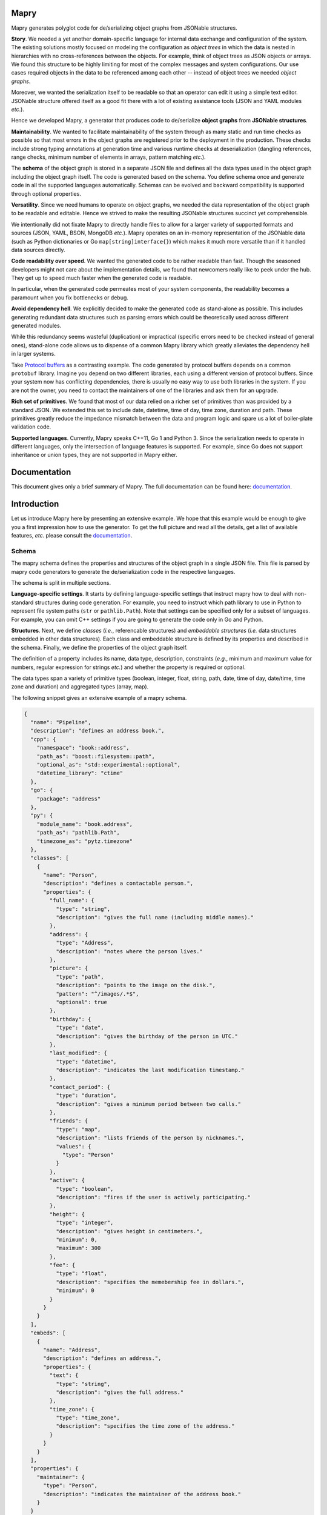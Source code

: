 Mapry
=====

.. image:: https://travis-ci.com/Parquery/mapry.svg?branch=master
    :target: https://travis-ci.com/Parquery/mapry

.. image:: https://coveralls.io/repos/github/Parquery/mapry/badge.svg?branch=master
    :target: https://coveralls.io/github/Parquery/mapry

.. image:: https://readthedocs.org/projects/mapry/badge/?version=latest
    :target: https://mapry.readthedocs.io/en/latest/
    :alt: Documentation Status

.. image:: https://badge.fury.io/py/mapry.svg
    :target: https://badge.fury.io/py/mapry
    :alt: PyPI - version

.. image:: https://img.shields.io/pypi/pyversions/mapry.svg
    :alt: PyPI - Python Version

Mapry generates polyglot code for de/serializing object graphs from
JSONable structures.

**Story**. We needed a yet another domain-specific language for internal data
exchange and configuration of the system. The existing solutions mostly focused
on modeling the configuration as *object trees* in which the data is nested in
hierarchies with no cross-references between the objects. For example,
think of object trees as JSON objects or arrays. We found this structure to be
highly limiting for most of the complex messages and system configurations.
Our use cases required objects in the data to be referenced among each other --
instead of object trees we needed *object graphs*.

Moreover, we wanted the serialization itself to be readable so that an operator
can edit it using a simple text editor. JSONable structure offered itself as
a good fit there with a lot of existing assistance tools (JSON and YAML
modules *etc*.).

Hence we developed Mapry, a generator that produces code to de/serialize
**object graphs** from **JSONable structures**.

**Maintainability**. We wanted to facilitate maintainability of the system
through as many static and run time checks as possible so that most errors
in the object graphs are registered prior to the deployment in the production.
These checks include strong typing annotations at generation time and
various runtime checks at deserialization (dangling references, range checks,
minimum number of elements in arrays, pattern matching *etc*.).

The **schema** of the object graph is stored in a separate JSON file and defines
all the data types used in the object graph including the object graph itself.
The code is generated based on the schema. You define schema once and
generate code in all the supported languages automatically. Schemas can be
evolved and backward compatibility is supported through optional properties.

**Versatility**. Since we need humans to operate on object graphs,
we needed the data representation of the object graph to be readable and
editable. Hence we strived to make the resulting JSONable structures succinct
yet comprehensible.

We intentionally did not fixate Mapry to directly handle files to allow for
a larger variety of supported formats and sources (JSON, YAML, BSON, MongoDB
*etc.*). Mapry operates on an in-memory representation of the JSONable data
(such as Python dictionaries or Go ``map[string]interface{}``) which makes it
much more versatile than if it handled data sources directly.

**Code readability over speed**. We wanted the generated code to be rather
readable than fast. Though the seasoned developers might not care about the
implementation details, we found that newcomers really like to peek under the
hub. They get up to speed much faster when the generated code is readable.

In particular, when the generated code permeates most of your system components,
the readability becomes a paramount when you fix bottlenecks or debug.

**Avoid dependency hell**. We explicitly decided to make the generated code as
stand-alone as possible. This includes generating redundant data structures such
as parsing errors which could be theoretically used across different generated
modules.

While this redundancy seems wasteful (duplication) or impractical (specific
errors need to be checked instead of general ones), stand-alone code
allows us to dispense of a common Mapry library which greatly alleviates
the dependency hell in larger systems.

Take `Protocol buffers <https://developers.google.com/protocol-buffers/>`_
as a contrasting example. The code generated by protocol buffers depends on a
common ``protobuf`` library. Imagine you depend on two different libraries,
each using a different version of protocol buffers. Since your system now has
conflicting dependencies, there is usually no easy way to use both libraries in
the system. If you are not the owner, you need to contact the maintainers of one
of the libraries and ask them for an upgrade.

**Rich set of primitives**. We found that most of our data relied on a richer
set of primitives than was provided by a standard JSON. We extended this set
to include date, datetime, time of day, time zone, duration and path. These
primitives greatly reduce the impedance mismatch between the data and program
logic and spare us a lot of boiler-plate validation code.

**Supported languages**. Currently, Mapry speaks C++11, Go 1 and Python 3.
Since the serialization needs to operate in different languages, only the
intersection of language features is supported. For example, since Go does not
support inheritance or union types, they are not supported in Mapry either.

Documentation
=============

This document gives only a brief summary of Mapry. The full documentation can be
found here: `documentation <https://mapry.readthedocs.io/en/latest/>`_.

Introduction
============

Let us introduce Mapry here by presenting an extensive example. We hope that
this example would be enough to give you a first impression how to use the
generator. To get the full picture and read all the details, get a list of
available features, *etc.* please consult the
`documentation <https://mapry.readthedocs.io/en/latest/>`_.

Schema
------
The mapry schema defines the properties and structures of the object graph in a
single JSON file. This file is parsed by mapry code generators to generate
the de/serialization code in the respective languages.

The schema is split in multiple sections.

**Language-specific settings**. It starts by defining
language-specific settings that instruct mapry how to deal with non-standard
structures during code generation. For example, you need to instruct which path
library to use in Python to represent file system paths (``str`` or
``pathlib.Path``). Note that settings can be specified only for a subset of
languages. For example, you can omit C++ settings if you are going to generate
the code only in Go and Python.

**Structures**. Next, we define *classes* (*i.e.*, referencable structures) and
*embeddable structures* (*i.e.* data structures embedded in other data
structures). Each class and embeddable structure is defined by its properties
and described in the schema. Finally, we define the properties of the object
graph itself.

The definition of a property includes its name, data type, description,
constraints (*e.g.*, minimum and maximum value for numbers, regular expression
for strings *etc.*) and whether the property is required or optional.

The data types span a variety of primitive types (boolean, integer, float,
string, path, date, time of day, date/time, time zone and duration) and
aggregated types (array, map).

The following snippet gives an extensive example of a mapry schema.

.. code-block:: json-object

    {
      "name": "Pipeline",
      "description": "defines an address book.",
      "cpp": {
        "namespace": "book::address",
        "path_as": "boost::filesystem::path",
        "optional_as": "std::experimental::optional",
        "datetime_library": "ctime"
      },
      "go": {
        "package": "address"
      },
      "py": {
        "module_name": "book.address",
        "path_as": "pathlib.Path",
        "timezone_as": "pytz.timezone"
      },
      "classes": [
        {
          "name": "Person",
          "description": "defines a contactable person.",
          "properties": {
            "full_name": {
              "type": "string",
              "description": "gives the full name (including middle names)."
            },
            "address": {
              "type": "Address",
              "description": "notes where the person lives."
            },
            "picture": {
              "type": "path",
              "description": "points to the image on the disk.",
              "pattern": "^/images/.*$",
              "optional": true
            },
            "birthday": {
              "type": "date",
              "description": "gives the birthday of the person in UTC."
            },
            "last_modified": {
              "type": "datetime",
              "description": "indicates the last modification timestamp."
            },
            "contact_period": {
              "type": "duration",
              "description": "gives a minimum period between two calls."
            },
            "friends": {
              "type": "map",
              "description": "lists friends of the person by nicknames.",
              "values": {
                "type": "Person"
              }
            },
            "active": {
              "type": "boolean",
              "description": "fires if the user is actively participating."
            },
            "height": {
              "type": "integer",
              "description": "gives height in centimeters.",
              "minimum": 0,
              "maximum": 300
            },
            "fee": {
              "type": "float",
              "description": "specifies the memebership fee in dollars.",
              "minimum": 0
            }
          }
        }
      ],
      "embeds": [
        {
          "name": "Address",
          "description": "defines an address.",
          "properties": {
            "text": {
              "type": "string",
              "description": "gives the full address."
            },
            "time_zone": {
              "type": "time_zone",
              "description": "specifies the time zone of the address."
            }
          }
        }
      ],
      "properties": {
        "maintainer": {
          "type": "Person",
          "description": "indicates the maintainer of the address book."
        }
      }
    }

Generated Code
--------------

You can peek at the complete generated code in the folder
`test_cases/docs/readme <https://github.com/Parquery/mapry/tree/master/test_cases/docs/readme>`_
in the repository. We give here only a brief overview.

C++
^^^

Mapry produces all the files in a single directory. The generated code lives
in the namespace indicated by C++ setting ``namespace`` in the schema.

**Overview**.
Mapry generates the following files (in order of abstraction):

* ``types.h`` defines all the graph structures (embeddable structures,
  classes, object graph itself *etc.*).
* ``parse.h`` and ``parse.cpp`` define the structures used for parsing and
  implement their handling (such as parsing errors).
* ``jsoncpp.h`` and ``jsoncpp.cpp`` define and implement the de/serialization
  of the object graph from/to a
  `Jsoncpp <https://github.com/open-source-parsers/jsoncpp>`_ value.

**De/serialization**.
The following snippet shows you how to deserialize the object graph from a
Jsoncpp value.

.. code-block:: C++

    Json::Value value;
    // ... parse the value from a source, e.g., a file

    book::address::parse::Errors errors(1024);
    book::address::Pipeline pipeline;

    book::address::jsoncpp::pipeline_from(
        value,
        "/path/to/the/file.json#",
        &pipeline,
        &errors);

    if (not errors.empty()) {
        for (const auto& err : errors.get()) {
            std::cerr << err.ref << ": " << err.message << std::endl;
        }
        return 1;
    }

Here is how you can serialize the graph to a Jsoncpp value (assuming you
predefined the variable ``pipeline``):

.. code-block:: C++

    const Json::Value value(
            book::address::jsoncpp::serialize_pipeline(
                pipeline));

**Building**.
The generated code is *not* header-only. Since there is no standard C++ build
system and supporting the whole variety of build systems would have been overly
complex, we decided to simply let the user integrate the generated files into
their build system manually. For example, Mapry will not generate any CMake
files.

Go
^^

Mapry generates all the files in a single directory. The code lives in the
package indicated by the Go setting ``package`` of the schema.

**Overview**.
Mapry writes the following files (in order of abstraction):

* ``types.go`` defines all the structures of the object graph (embeddable
  structures, classes, object graph itself *etc.*)

* ``parse.go`` defines general parsing structures and their handling (such as
  parsing errors).

* ``fromjsonable.go`` provides functions for parsing the object graph from a
  JSONable ``interface{}`` value.

* ``tojsonable.go`` gives you functions for serializing the object graph to a
  JSONable ``interface{}`` value.

**De/serialization**.
You deserialize the object graph from a JSONable ``interface{}`` as follows.

.. code-block:: Go

    var value interface{}
    // ... parse the value from a source, e.g., a file

    pipeline := &address.Pipeline{}
    errors := address.NewErrors(0)

    address.PipelineFromJSONable(
        value,
        "#",
        pipeline,
        errors)

    if !errors.Empty() {
        ee := errors.Values()
        for i := 0; i < len(ee); i++ {
            fmt.Fprintf(
                os.Stderr,
                "%s: %s\n",
                ee[i].Ref,
                ee[i].Message)
        }
        return 1
    }

To serialize the ``pipeline`` back into a JSONable ``interface{}``:

.. code-block:: Go

    var err error
    var jsonable map[string]interface{}
    jsonable, err = address.PipelineToJSONable(pipeline)


Python
^^^^^^

Mapry generates a module consisting of multiple inter-dependent submodules.
The main module is given in the Python setting ``module_name`` of the schema.

**Overview**.
Here is the overview of the generated files (in order of abstraction).

* ``__init__.py`` defines the general structures of the object graph (embeddable
  structures, classes, object graph itself *etc.*).
* ``parse.py`` defines general parsing structures such as parsing errors.
* ``fromjsonable.py`` defines parsing of the object graph from a JSONable
  dictionary.
* ``tojsonable.py`` defines serialization of the object graph to a JSONable
  dictionary.

**De/serialization**.
The object graph is deserialized from a JSONable value obtained using the
``json`` module from the standard library:

.. code-block:: Python

    value = json.loads(...)

    errors = book.address.parse.Errors(cap=10)

    pipeline = book.address.fromjsonable.pipeline_from(
        value=value,
        ref="#",
        errors=errors)

    if not errors.empty():
        for error in errors.values():
            print("{}: {}".format(error.ref, error.message), file=sys.stderr)

        return 1

You serialize back the ``pipeline`` into a JSONable by:

.. code-block:: Python

    jsonable = book.address.tojsonable.serialize_pipeline(
        pipeline,
        ordered=True)

The ``jsonable`` can be further serialized to a string by ``json.dumps(.)``
from the standard library:

.. code-block:: Python

    text = json.dumps(jsonable)

Usage
=====

Mapry provides a single point-of-entry for all the code generation through
``mapry-to`` command.

To generate the code in different languages, invoke:

For **C++**:

.. code-block:: bash

    mapry-to cpp \
        --schema /path/to/schema.json \
        --outdir /path/to/cpp/code

For **Go**:

.. code-block:: bash

    mapry-to go \
        --schema /path/to/schema.json \
        --outdir /path/to/go/code

For **Python**:

.. code-block:: bash

    mapry-to py \
        --schema /path/to/schema.json \
        --outdir /path/to/py/code

If the output directory does not exist, it will be created. Any existing
files will be silently overwritten.


Installation
============

We provide a prepackaged PEX file that can be readily downloaded and executed.
Please see the `Releases section <https://github.com/Parquery/mapry/releases>`_.

If you prefer to use Mapry as a library (*e.g.*, as part of your Python-based
build system), install it as follows:

* Create a virtual environment:

.. code-block:: bash

    python3 -m venv venv3

* Activate it:

.. code-block:: bash

    source venv3/bin/activate

* Install Mapry with pip:

.. code-block:: bash

    pip3 install mapry

Future Work
===========

While Mapry satisfies very well many of our practical needs, there are
countless possible improvement vectors. If you feel strong about any of
the listed improvements (or you have another one in mind), please
`create an issue <https://github.com/Parquery/mapry/issues/new>`_ and
help us discuss it.

**New primitive types**. We tried to devise a practical set of primitive types
that covers most use cases. However, we do not know our (existing or potential)
user base and our assumptions on what is necessary might be wrong.

**New aggergated types**. So far, we introduced only arrays and maps as
aggregated types since they are JSON-native.

While JSON does not support aggregated types such as sets, the sets are at the
core of many data models and would definitely merit a representation in Mapry.
Please let us know your opinion about what would be a conventional way of
representing sets in JSON.

**Elaborate composite type system**. We limited the composite type system to a
graph, classes and embeddable structures for simplicity following Go's approach
(lack of inheritance, tuples and unions by design). We find optional fields to
cover most of the use cases where inheritance, tuples or unions also fit.

Please feel free to convince us of the contrary and tell us how inheritance,
tuples or unions should be handled. In particular, we do not really know what
would be a conventional way of dealing with such a type system in Go.

Moreover, it is not clear to us how to deal with variance in aggregated types
(covariance, contravariance or invariance) since different languages follow
different approaches. Admittedly, we are a bit lost how to approach this issue
and are open to suggestions.

**Better contracts**. We are convinced that contracts make data structures
more maintainable and prevent many of the errors early.
However, Mapry's current contracts such as patterns and minimum/maximum are
quite limited and need extensions. Please let us know which contracts you would
welcome and how you would like to specify them.

Unfortunately, we can support only the most basic contracts. We do not have the
time resources to include a declarative or imperative contract language
that would automatically compile into the generated code. Notwithstanding the
lack of time, we strongly believe that such a language would be beneficial and
are open for cooperation if you think you could help us tackle that challenge.

**Efficiency of de/serialization**. Mapry was optimized for readability of
generated code rather than the efficiency of de/serialization. Multiple
improvements are possible here.

Obviously, the generated de/serialization code could be optimized
while still maintaining the readability. Please let us know which practical
bottlenecks you experienced so that we know where/how to focus our optimization
efforts.

Since Mapry does not depend on the source of the JSONable data, you can already
use faster JSON-parsing libraries (*e.g.*,
`fastjson (Go) <https://github.com/valyala/fastjson>`_ or
`orjson (Python) <https://pypi.org/project/orjson/>`_). However, in C++ setting
where no standard JSONable structure exists, we could introduce
an additional code generator based on faster JSON-parsing libraries such as
`rapidjson <http://rapidjson.org/>`_.

**Fast de/serialization of character streams**. Instead of operating
on JSONable structures which are wasteful of memory and computational resources,
we could generate de/serialization code that operates on streams of characters.
Since schema is known, we could exploit that knowledge to make code
work in one pass, be frugal in memory (*e.g.*, consume only as much memory as is
necessary to hold the object graph) and be extremely fast (since the data types
are known in advance).

Additionally, when the language is slow (*e.g.*, Python), the code can be made
even faster by generating it in the most efficient language (*e.g.*, C) together
with a wrapper in the original language.

For an example of such an approach based on schema knowledge, see
`easyjson (Go) <https://github.com/mailru/easyjson>`_.

**Improve readability of generated code**. While we find the generated code
readable, the readability lies in the eye of the beholder. Please let us know
which spots were hard for you to parse and how we could improve them.

**Runtime checks at serialization**. We designed Mapry to perform runtime
validation checks only at deserialization since we envisioned its main input
to be generated by humans. However, if you construct an object graph
programmatically, you need to serialize it and then deserialize it in order to
validate the contracts. While this works in cases with small data, it would be
computationally wasteful on large object graphs.

We are thinking about introducing validation at serialization as well (triggered
by a dedicated flag argument). Please let us know if you miss this functionality
and what would you like to have covered.

Related Projects
================

We give here a non-comprehensive list of related de/serialization projects. We
indicate how they differ from Mapry and explain why we took pains to develop
(and maintain!) our own tool instead of using an existing one.

* Standard JSON libraries all support object trees, but not object graphs.
  Moreover, they do not support data based on a schema. While this is handy
  when the structure of your data is unknown at runtime, it makes code
  unnecessarily more difficult to maintain when the structure is indeed
  known in advance.

* There is a large ecosystem around structured objects and their serialization
  based on property annotations (*e.g.*,
  `Rapidschema (C++) <https://github.com/ledergec/rapidschema>`_,
  `encoding/json (Go) <https://golang.org/pkg/encoding/json/>`_ or
  `Jackson (Java) <https://github.com/FasterXML/jackson>`_). While some of them
  support handling object graphs (usually through custom logic), we found the
  lack of polyglot support (and resulting maintenance effort required by
  synchronization of custom de/serialization rules across languages)
  a high barrier-to-usage.

* Standard or widely used serialization libraries such as
  `Boost.Serialization (C++) <https://www.boost.org/doc/libs/1_70_0/libs/serialization/doc/index.html>`_,
  `Gob (Go) <https://golang.org/pkg/encoding/gob/>`_ or
  `Pickle (Python) <https://docs.python.org/3/library/pickle.html>`_
  serialize object graphs out-of-the-box and handle impedance mismatch well.
  However, the representation of the serialized data is barely human-readable
  and difficult to get right in a polyglot setting due to a lack of common
  poly-language libraries (*e.g.*, reading pickled data structures in C++).
  We deemed it a Herculean task to maintain the corresponding de/serializations
  accross different languages.

* Popular serializers such as
  `Protocol Buffers <https://developers.google.com/protocol-buffers/>`_ or
  `Cap'n Proto <https://capnproto.org/>`_
  support only object trees. If you need to work with cross-references in the
  serialized message, you need to dereference instances yourself. We found
  manual dereferencing in code to be error prone and lead to a substantial
  code bloat.

* `Flatbuffers <https://google.github.io/flatbuffers/>`_ handle object graphs
  natively, but exhibit a great deal of impedance mismatch through lack
  of maps and sophisticated data types such as date/time, duration *etc.*

* Language-specific serializers such as
  `ThorSerializer (C++) <https://github.com/Loki-Astari/ThorsSerializer>`_,
  `JavaScript Object Graph (Javascript) <https://github.com/jsog/jsog>`_,
  `Serializr (Javascript) <https://github.com/mobxjs/serializr>`_ and
  `Flexjson (Java) <http://flexjson.sourceforge.net/>`_
  serialize object graphs with satisfying, but varying degree of structure
  enforcement and readability. Most approaches require the developer to
  annotate the structures with decorators which the libraries use to parse
  and serialize data. As long as you use a single-language setting and
  care about the data being readable, these solutions work well. However,
  it is not clear how they can be adapted to a multi-language setting where
  system components written in different languages need to inter-operate.

* `JSON for Linking Data <https://json-ld.org/>`_ and
  `JSON Graph <netflix.github.io/falcor/documentation/jsongraph.html>`_ are
  conventions to provide a systematic approach to modeling the object graphs in
  JSON. While these conventions look promising, we found the existing
  libraries lacking for production-ready code. On a marginal note,
  the JSON representations seem unnecessarily verbose when representing
  references.

* `JVM serializers <https://github.com/eishay/jvm-serializers/wiki>`_ presents
  a report on different object serializers running on top of Java Virtual
  Machine. The serializers are evaluated based on their run time and size.


Development
===========

We are very grateful for and welcome contributions: be it opening of the issues,
discussing future features or submitting pull requests.

To submit a pull request:

* Check out the repository.

* In the repository root, create the virtual environment:

.. code-block:: bash

    python3 -m venv venv3

* Activate the virtual environment:

.. code-block:: bash

    source venv3/bin/activate

* Install the development dependencies:

.. code-block:: bash

    pip3 install -e .[dev]

* Implement your changes.

* Run `precommit.py` to execute pre-commit checks locally.

Live tests
----------

We also provide live tests that generate, compile and run the de/serialization
code on a series of tests cases. These live tests depend on build tools of
the respective languages (*e.g.*, gcc and CMake for C++, go compiler for Go,
mypy for Python).

You need to install the build tools. Then create a separate virtual
environment for the respective language and install Python dependencies for
the respective language (*e.g.*, Conan in case of C++).

The workflow for C++ looks as follows:

.. code-block:: bash

    # Create a separate virtual environment
    python3 -m venv venv-cpp

    # Activate it
    . venv-cpp/bin/activate

    # Install the dependencies of C++ live tests
    pip3 install -e .[testcpp]

    # Run the live tests
    ./tests/cpp/live_test_generate_jsoncpp.py

For Go:

.. code-block:: bash

    python3 -m venv venv-go
    . venv-go/bin/activate
    pip3 install -e .[testgo]
    ./tests/go/live_test_generate_jsonable.py

For Python:

.. code-block:: bash

    python3 -m venv venv-py
    . venv-py/bin/activate
    pip3 install -e .[testpy]./p
    ./tests/py/live_test_generate_jsonable.py

Versioning
==========
We follow `Semantic Versioning <http://semver.org/spec/v1.0.0.html>`_.
We extended the standard semantic versioning with an additional format version.
The version W.X.Y.Z indicates:

* W is the format version (data representation is backward-incompatible),
* X is the major version (library interface is backward-incompatible),
* Y is the minor version (library interface is extended, but
  backward-compatible), and
* Z is the patch version (backward-compatible bug fix).
